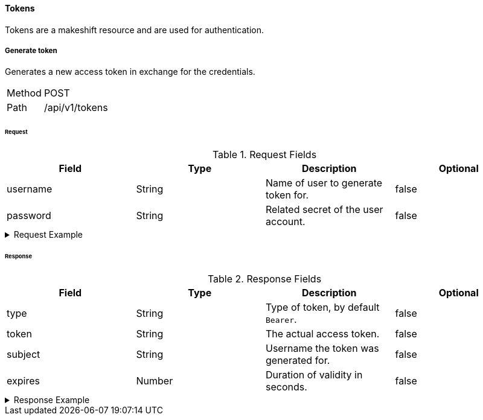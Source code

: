 ==== Tokens
Tokens are a makeshift resource and are used for authentication.

===== Generate token
Generates a new access token in exchange for the credentials.

[horizontal]
Method:: POST
Path:: /api/v1/tokens

====== Request

.Request Fields
[cols="1,1,1] 
|===
|Field |Type |Description |Optional

|username
|String
|Name of user to generate token for.
|false

|password
|String
|Related secret of the user account.
|false
|===

.Request Example
[%collapsible]
====
[source,http,options="nowrap"]
----
POST /api/v1/tokens HTTP/1.1
Content-Type: application/json
Accept: application/json
Content-Length: 46

{
  "username": "user",
  "password": "Abc123"
}
----
====

====== Response

.Response Fields
[cols="1,1,1,1] 
|===
|Field |Type |Description |Optional

|type
|String
|Type of token, by default `Bearer`.
|false

|token
|String
|The actual access token.
|false

|subject
|String
|Username the token was generated for.
|false

|expires
|Number
|Duration of validity in seconds.
|false
|===

.Response Example
[%collapsible]
====
[source,http,options="nowrap"]
----
HTTP/1.1 201 Created
Content-Type: application/json; charset=utf-8
Content-Length: 390

{
	"type": "Bearer",
	"token": "eyJhbGciOiJSUzI1NiIsInR5cCI6IkpXVCJ9.eyJyb2xlIjoiQURNSU5JU1RSQVRPUiIsImlhdCI6MTY0NTQ1MTgyNiwiZXhwIjoxNjQ1NDUyMTI2LCJpc3MiOiJUd2FkZGxlIEFQSSIsInN1YiI6Im1heGkifQ.QA7fQXvf0f21JUtdxgLrJO6BdqxyrY66kRrWiHqYwrjEjvA46NT74IYhGf3uSS1_dMT131mZe_chc8qhXnjUXS1xbEntI7jwlPxPl9x0kiF6FSrkCtyazqwvHUnwpokNUH3xmfVvUYjCM2GH0wEkXndovebykK_1hFLpXrUQSPU",
	"subject": "user",
	"expires": 300
}
----
====
